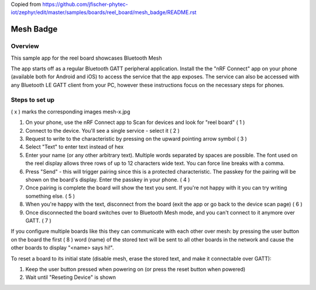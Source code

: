 
.. _mesh_badge:

Copied from https://github.com/jfischer-phytec-iot/zephyr/edit/master/samples/boards/reel_board/mesh_badge/README.rst

Mesh Badge
##########

Overview
********

This sample app for the reel board showcases Bluetooth Mesh

The app starts off as a regular Bluetooth GATT peripheral application.
Install the the "nRF Connect" app on your phone (available both for
Android and iOS) to access the service that the app exposes. The service
can also be accessed with any Bluetooth LE GATT client from your PC,
however these instructions focus on the necessary steps for phones.

Steps to set up
***************

( x ) marks the corresponding images mesh-x.jpg

#. On your phone, use the nRF Connect app to Scan for devices and look
   for "reel board"                                                       ( 1 )
#. Connect to the device. You'll see a single service - select it         ( 2 )
#. Request to write to the characteristic by pressing on the upward pointing
   arrow symbol                                                           ( 3 )
#. Select "Text" to enter text instead of hex
#. Enter your name (or any other arbitrary text). Multiple words
   separated by spaces are possible. The font used on the reel display
   allows three rows of up to 12 characters
   wide text. You can force line breaks with a comma.
#. Press "Send" - this will trigger pairing since this is a protected
   characteristic. The passkey for the pairing will be shown on the board's
   display. Enter the passkey in your phone.                              ( 4 )
#. Once pairing is complete the board will show the text you sent. If
   you're not happy with it you can try writing something else.           ( 5 )
#. When you're happy with the text, disconnect from the board (exit the app or
   go back to the device scan page)                                       ( 6 )
#. Once disconnected the board switches over to Bluetooth Mesh mode, and you
   can't connect to it anymore  over GATT.                              ( 7 )

If you configure multiple boards like this they can communicate with
each other over mesh: by pressing the user button on the board the first  ( 8 )
word (name) of the stored text will be sent to all other boards in
the network and cause the other boards to display "<name> says hi!".

To reset a board to its initial state (disable mesh, erase the stored
text, and make it connectable over GATT):

#. Keep the user button pressed when powering on (or press the reset button
   when powered)
#. Wait until "Reseting Device" is shown
